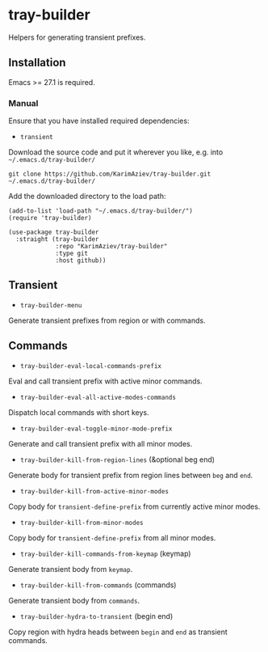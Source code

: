* tray-builder

Helpers for generating transient prefixes.

** Installation

Emacs >= 27.1 is required.

*** Manual

Ensure that you have installed required dependencies:
- ~transient~

Download the source code and put it wherever you like, e.g. into =~/.emacs.d/tray-builder/=

#+begin_src shell :eval no
git clone https://github.com/KarimAziev/tray-builder.git ~/.emacs.d/tray-builder/
#+end_src

Add the downloaded directory to the load path:

#+begin_src elisp :eval no
(add-to-list 'load-path "~/.emacs.d/tray-builder/")
(require 'tray-builder)
#+end_src

#+begin_src elisp :eval no
(use-package tray-builder
  :straight (tray-builder
             :repo "KarimAziev/tray-builder"
             :type git
             :host github))
#+end_src

** Transient

-  ~tray-builder-menu~
Generate transient prefixes from region or with commands.
** Commands

-  ~tray-builder-eval-local-commands-prefix~
Eval and call transient prefix with active minor commands.
-  ~tray-builder-eval-all-active-modes-commands~
Dispatch local commands with short keys.
-  ~tray-builder-eval-toggle-minor-mode-prefix~
Generate and call transient prefix with all minor modes.
-  ~tray-builder-kill-from-region-lines~  (&optional beg end)
Generate body for transient prefix from region lines between =beg= and =end=.
-  ~tray-builder-kill-from-active-minor-modes~
Copy body for =transient-define-prefix= from currently active minor modes.
-  ~tray-builder-kill-from-minor-modes~
Copy body for =transient-define-prefix= from all minor modes.
-  ~tray-builder-kill-commands-from-keymap~  (keymap)
Generate transient body from =keymap=.
-  ~tray-builder-kill-from-commands~  (commands)
Generate transient body from =commands=.
-  ~tray-builder-hydra-to-transient~  (begin end)
Copy region with hydra heads between =begin= and =end= as transient commands.
